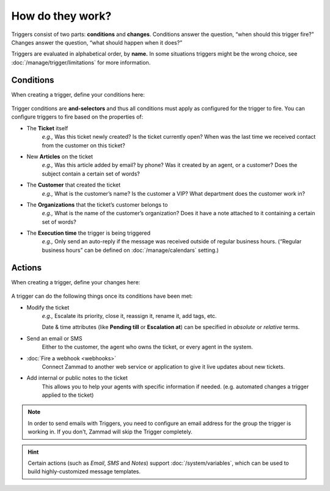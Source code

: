 How do they work?
=================

Triggers consist of two parts: **conditions** and **changes**. Conditions
answer the question, “when should this trigger fire?” Changes answer the
question, “what should happen when it does?”

Triggers are evaluated in alphabetical order, by **name.**
In some situations triggers might be the wrong choice, see
:doc:`/manage/trigger/limitations` for more information.

Conditions
----------

When creating a trigger, define your conditions here:

   .. figure:: /images/manage/trigger/Zammad_Helpdesk_Trigger-conditions.png

Trigger conditions are **and-selectors** and thus all conditions must apply as
configured for the trigger to fire. You can configure triggers to fire based on
the properties of:

* The **Ticket** itself
   *e.g.,* Was this ticket newly created? Is the ticket currently open? When
   was the last time we received contact from the customer on this ticket?
* New **Articles** on the ticket
   *e.g.,* Was this article added by email? by phone? Was it created by an
   agent, or a customer? Does the subject contain a certain set of words?
* The **Customer** that created the ticket
   *e.g.,* What is the customer’s name? Is the customer a VIP? What department
   does the customer work in?
* The **Organizations** that the ticket’s customer belongs to
   *e.g.,* What is the name of the customer’s organization? Does it have a note
   attached to it containing a certain set of words?
* The **Execution time** the trigger is being triggered
   *e.g.,* Only send an auto-reply if the message was received outside of
   regular business hours. (“Regular business hours” can be defined on
   :doc:`/manage/calendars` setting.)

Actions
-------

When creating a trigger, define your changes here:

   .. figure:: /images/manage/trigger/Zammad_Helpdesk_Trigger-actions.png

A trigger can do the following things once its conditions have been met:

* Modify the ticket
   *e.g.,* Escalate its priority, close it, reassign it, rename it,
   add tags, etc.

   Date & time attributes (like **Pending till** or **Escalation at**) can be
   specified in *absolute* or *relative* terms.
* Send an email or SMS
   Either to the customer, the agent who owns the ticket, or every agent in
   the system.
* :doc:`Fire a webhook <webhooks>`
   Connect Zammad to another web service or application to give it live updates
   about new tickets.
* Add internal or public notes to the ticket
   This allows you to help your agents with specific information if needed.
   (e.g. automated changes a trigger applied to the ticket)

.. note:: In order to send emails with Triggers, you need to configure
   an email address for the group the trigger is working in. If you
   don't, Zammad will skip the Trigger completely.

.. hint:: Certain actions (such as *Email*, *SMS* and *Notes*) support
   :doc:`/system/variables`, which can be used to build
   highly-customized message templates.
